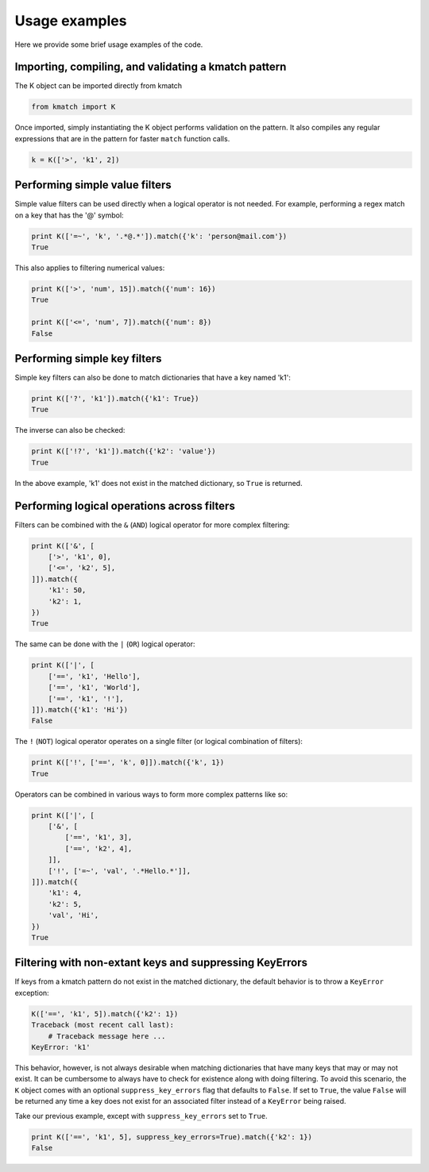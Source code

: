 Usage examples
==============

Here we provide some brief usage examples of the code.

Importing, compiling, and validating a kmatch pattern
-----------------------------------------------------
The K object can be imported directly from kmatch

.. code-block:: python

    from kmatch import K

Once imported, simply instantiating the K object performs validation on the pattern. It also compiles any regular expressions that are in the pattern for faster ``match`` function calls.

.. code-block:: python

    k = K(['>', 'k1', 2])


Performing simple value filters
-------------------------------
Simple value filters can be used directly when a logical operator is not needed. For example, performing a regex match on a key that has the '@' symbol:

.. code-block:: python

    print K(['=~', 'k', '.*@.*']).match({'k': 'person@mail.com'})
    True

This also applies to filtering numerical values:

.. code-block:: python

    print K(['>', 'num', 15]).match({'num': 16})
    True

    print K(['<=', 'num', 7]).match({'num': 8})
    False


Performing simple key filters
-----------------------------
Simple key filters can also be done to match dictionaries that have a key named 'k1':

.. code-block:: python

    print K(['?', 'k1']).match({'k1': True})
    True

The inverse can also be checked:

.. code-block:: python

    print K(['!?', 'k1']).match({'k2': 'value'})
    True

In the above example, 'k1' does not exist in the matched dictionary, so ``True`` is returned.


Performing logical operations across filters
--------------------------------------------
Filters can be combined with the ``&`` (``AND``) logical operator for more complex filtering:

.. code-block:: python

    print K(['&', [
        ['>', 'k1', 0],
        ['<=', 'k2', 5],
    ]]).match({
        'k1': 50,
        'k2': 1,
    })
    True

The same can be done with the ``|`` (``OR``) logical operator:

.. code-block:: python

    print K(['|', [
        ['==', 'k1', 'Hello'],
        ['==', 'k1', 'World'],
        ['==', 'k1', '!'],
    ]]).match({'k1': 'Hi'})
    False

The ``!`` (``NOT``) logical operator operates on a single filter (or logical combination of filters):

.. code-block:: python

    print K(['!', ['==', 'k', 0]]).match({'k', 1})
    True

Operators can be combined in various ways to form more complex patterns like so:

.. code-block:: python

    print K(['|', [
        ['&', [
            ['==', 'k1', 3],
            ['==', 'k2', 4],
        ]],
        ['!', ['=~', 'val', '.*Hello.*']],
    ]]).match({
        'k1': 4,
        'k2': 5,
        'val', 'Hi',
    })
    True

Filtering with non-extant keys and suppressing KeyErrors
--------------------------------------------------------
If keys from a kmatch pattern do not exist in the matched dictionary, the default behavior is to throw a ``KeyError`` exception:

.. code-block:: python

    K(['==', 'k1', 5]).match({'k2': 1})
    Traceback (most recent call last):
        # Traceback message here ...
    KeyError: 'k1'

This behavior, however, is not always desirable when matching dictionaries that have many keys that may or may not exist. It can be cumbersome to always have to check for existence along with doing filtering. To avoid this scenario, the ``K`` object comes with an optional ``suppress_key_errors`` flag that defaults to ``False``. If set to ``True``, the value ``False`` will be returned any time a key does not exist for an associated filter instead of a ``KeyError`` being raised.

Take our previous example, except with ``suppress_key_errors`` set to ``True``.

.. code-block:: python
    
    print K(['==', 'k1', 5], suppress_key_errors=True).match({'k2': 1})
    False
